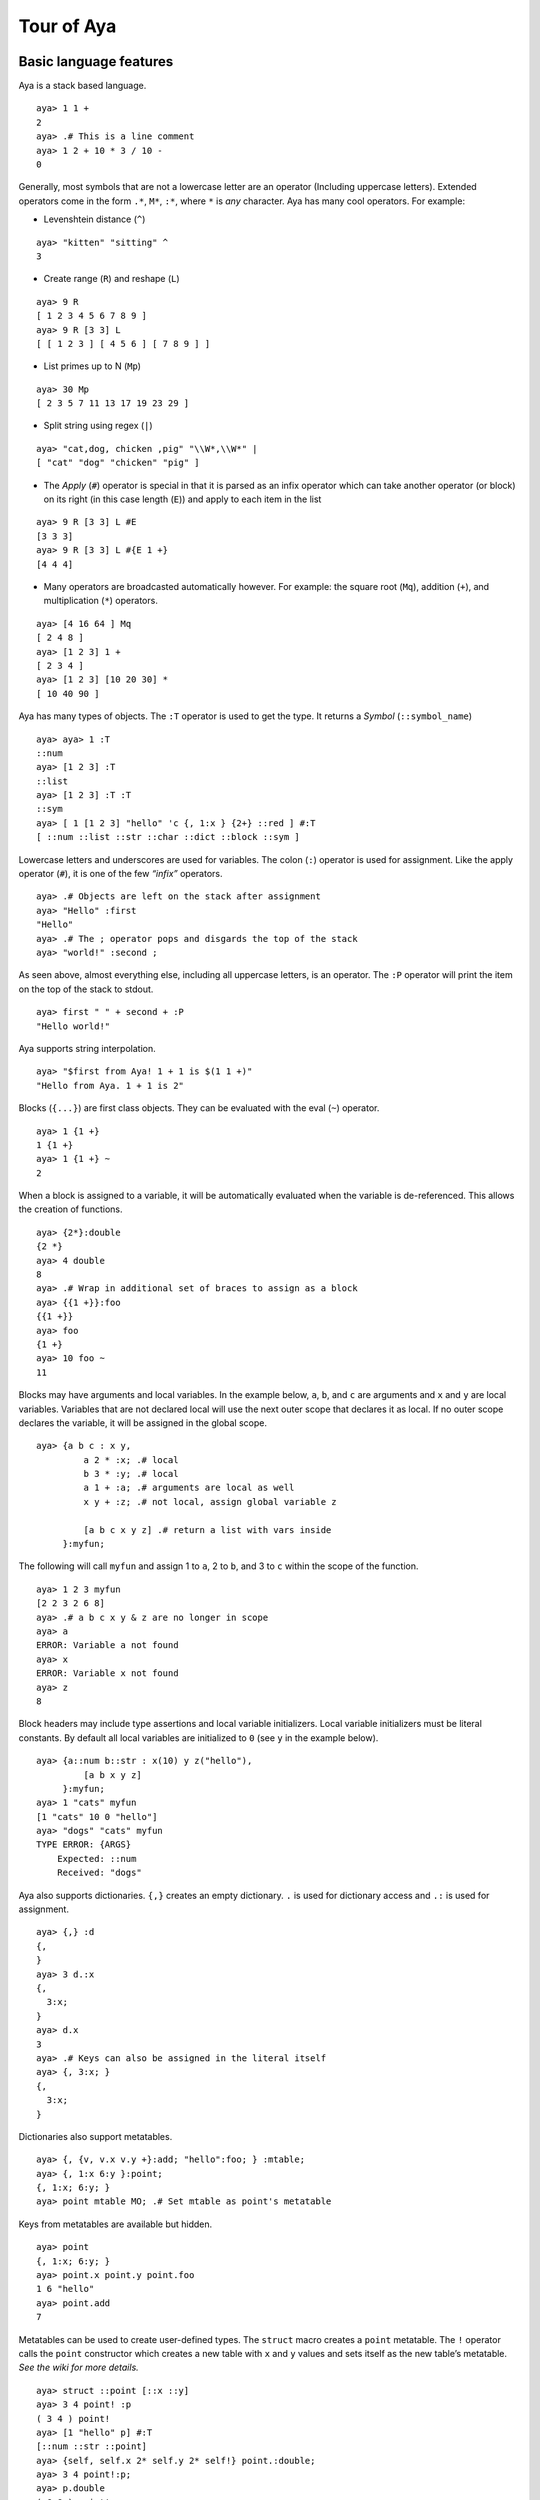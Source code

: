 Tour of Aya
===========

Basic language features
-----------------------

Aya is a stack based language.

::

   aya> 1 1 +
   2
   aya> .# This is a line comment
   aya> 1 2 + 10 * 3 / 10 -
   0

Generally, most symbols that are not a lowercase letter are an operator
(Including uppercase letters). Extended operators come in the form
``.*``, ``M*``, ``:*``, where ``*`` is *any* character. Aya has many
cool operators. For example:

-  Levenshtein distance (``^``)

::

   aya> "kitten" "sitting" ^
   3

-  Create range (``R``) and reshape (``L``)

::

   aya> 9 R
   [ 1 2 3 4 5 6 7 8 9 ]
   aya> 9 R [3 3] L
   [ [ 1 2 3 ] [ 4 5 6 ] [ 7 8 9 ] ]

-  List primes up to N (``Mp``)

::

   aya> 30 Mp
   [ 2 3 5 7 11 13 17 19 23 29 ]

-  Split string using regex (``|``)

::

   aya> "cat,dog, chicken ,pig" "\\W*,\\W*" |
   [ "cat" "dog" "chicken" "pig" ]

-  The *Apply* (``#``) operator is special in that it is parsed as an
   infix operator which can take another operator (or block) on its
   right (in this case length (``E``)) and apply to each item in the
   list

::

   aya> 9 R [3 3] L #E
   [3 3 3]
   aya> 9 R [3 3] L #{E 1 +}
   [4 4 4]

-  Many operators are broadcasted automatically however. For example:
   the square root (``Mq``), addition (``+``), and multiplication
   (``*``) operators.

::

   aya> [4 16 64 ] Mq
   [ 2 4 8 ]
   aya> [1 2 3] 1 +
   [ 2 3 4 ]
   aya> [1 2 3] [10 20 30] *
   [ 10 40 90 ]

Aya has many types of objects. The ``:T`` operator is used to get the
type. It returns a *Symbol* (``::symbol_name``)

::

   aya> aya> 1 :T
   ::num
   aya> [1 2 3] :T
   ::list
   aya> [1 2 3] :T :T
   ::sym
   aya> [ 1 [1 2 3] "hello" 'c {, 1:x } {2+} ::red ] #:T
   [ ::num ::list ::str ::char ::dict ::block ::sym ]

Lowercase letters and underscores are used for variables. The colon
(``:``) operator is used for assignment. Like the apply operator
(``#``), it is one of the few *“infix”* operators.

::

   aya> .# Objects are left on the stack after assignment
   aya> "Hello" :first
   "Hello"
   aya> .# The ; operator pops and disgards the top of the stack
   aya> "world!" :second ;

As seen above, almost everything else, including all uppercase letters,
is an operator. The ``:P`` operator will print the item on the top of
the stack to stdout.

::

   aya> first " " + second + :P
   "Hello world!"

Aya supports string interpolation.

::

   aya> "$first from Aya! 1 + 1 is $(1 1 +)"
   "Hello from Aya. 1 + 1 is 2"

Blocks (``{...}``) are first class objects. They can be evaluated with
the eval (``~``) operator.

::

   aya> 1 {1 +}
   1 {1 +}
   aya> 1 {1 +} ~
   2

When a block is assigned to a variable, it will be automatically
evaluated when the variable is de-referenced. This allows the creation
of functions.

::

   aya> {2*}:double
   {2 *}
   aya> 4 double
   8
   aya> .# Wrap in additional set of braces to assign as a block
   aya> {{1 +}}:foo
   {{1 +}}
   aya> foo
   {1 +}
   aya> 10 foo ~
   11

Blocks may have arguments and local variables. In the example below,
``a``, ``b``, and ``c`` are arguments and ``x`` and ``y`` are local
variables. Variables that are not declared local will use the next outer
scope that declares it as local. If no outer scope declares the
variable, it will be assigned in the global scope.

::

   aya> {a b c : x y,
            a 2 * :x; .# local
            b 3 * :y; .# local
            a 1 + :a; .# arguments are local as well
            x y + :z; .# not local, assign global variable z

            [a b c x y z] .# return a list with vars inside
        }:myfun;

The following will call ``myfun`` and assign 1 to ``a``, 2 to ``b``, and
3 to ``c`` within the scope of the function.

::

   aya> 1 2 3 myfun
   [2 2 3 2 6 8]
   aya> .# a b c x y & z are no longer in scope
   aya> a
   ERROR: Variable a not found
   aya> x
   ERROR: Variable x not found
   aya> z
   8

Block headers may include type assertions and local variable
initializers. Local variable initializers must be literal constants. By
default all local variables are initialized to ``0`` (see ``y`` in the
example below).

::

   aya> {a::num b::str : x(10) y z("hello"),
            [a b x y z]
        }:myfun;
   aya> 1 "cats" myfun
   [1 "cats" 10 0 "hello"]
   aya> "dogs" "cats" myfun
   TYPE ERROR: {ARGS}
       Expected: ::num
       Received: "dogs"

Aya also supports dictionaries. ``{,}`` creates an empty dictionary.
``.`` is used for dictionary access and ``.:`` is used for assignment.

::

   aya> {,} :d
   {,
   }
   aya> 3 d.:x
   {,
     3:x;
   }
   aya> d.x
   3
   aya> .# Keys can also be assigned in the literal itself
   aya> {, 3:x; }
   {,
     3:x;
   }

Dictionaries also support metatables.

::

   aya> {, {v, v.x v.y +}:add; "hello":foo; } :mtable;
   aya> {, 1:x 6:y }:point;
   {, 1:x; 6:y; }
   aya> point mtable MO; .# Set mtable as point's metatable

Keys from metatables are available but hidden.

::

   aya> point
   {, 1:x; 6:y; }
   aya> point.x point.y point.foo
   1 6 "hello"
   aya> point.add
   7

Metatables can be used to create user-defined types. The ``struct``
macro creates a ``point`` metatable. The ``!`` operator calls the
``point`` constructor which creates a new table with ``x`` and ``y``
values and sets itself as the new table’s metatable. *See the wiki for
more details.*

::

   aya> struct ::point [::x ::y]
   aya> 3 4 point! :p
   ( 3 4 ) point!
   aya> [1 "hello" p] #:T
   [::num ::str ::point]
   aya> {self, self.x 2* self.y 2* self!} point.:double;
   aya> 3 4 point!:p;
   aya> p.double
   ( 6 8 ) point!

Aya also supports operator overloading for many operators. Type
``\? overloadable`` in the Aya interpreter to get a list of all
overloadable operators.

::

   aya> {other self,
            other.x self.x +
            other.y self.y +
            self!
        } point.:__add__;
   aya> 3 4 point! 5 6 point! +
   ( 8 10 ) point!

The Aya core language supports many other cool things such as
**closures**, built-in **fraction** and **arbitrary precision** numbers,
**macro-like functions** *(the ``struct`` keyword above is defined
completely in aya!)*, **exception handling**, built in **plotting** and
**GUI dialogs**, **list comprehension**, and **more**!

Standard library
----------------

The Aya standard library consists of type definitions, mathematical
functions, string and list operations, plotting tools and even a small
turtle graphics library. It also defines functions and objects for
working with colors, dates, files, GUI elements, and basic data
structures such as queues, stacks, and sets. The standard library also
contains a file which defines extended ASCII operators for use when code
golfing.

``matrix``
^^^^^^^^^^

The ``matrix`` type provides a basic interface and operator overloads
for working with matrices.

::

   aya> 3 3 10 matrix.randint :mat
   |  7  8  2 |
   |  8  7  3 |
   |  8  4  4 |

   aya> mat [[0 1] 0] I
   |  7 |
   |  8 |

   aya> mat [[0 1] 0] I .t
   |  7  8 |

   aya> mat 2 ^ 100 -
   |   29   20  -54 |
   |   36   25  -51 |
   |   20    8  -56 |

``dataframe``
^^^^^^^^^^^^^

The ``dataframe`` type is an interface for working with tables. CSV
files can be directly imported and modified or the data can be generated
by the program itself.

::

   aya> {, "data/simple.csv":filename } dataframe! :df
            A    B    C
     0 |    1    2    3
     1 |    4    5    6
     2 |    7    8    9

   aya> df [[0 1] ["A" "C"]] I
            A    C
     0 |    1    3
     1 |    4    6

   aya> {, [[1 7 3][8 3 6]]:data } dataframe!
            a    b
     0 |    1    8
     1 |    7    3
     2 |    3    6

   aya> {, [[1 7 3][8 3 6]]:data ["x" "y" "z"]:index} dataframe!
            a    b
     x |    1    8
     y |    7    3
     z |    3    6

``golf``
^^^^^^^^

``golf`` defines many short variables that are useful when golfing. It
also uses the ``Mk`` operator to add additional single character
operators. In the following code, all variables ``ì``, ``¶``, ``¦``,
``¥`` and ``r`` are defined in the golf script.

::

   aya> .# Generate and print an addition table
   aya> 6r_ì¶¦¥
      0   1   2   3   4   5
      1   2   3   4   5   6
      2   3   4   5   6   7
      3   4   5   6   7   8
      4   5   6   7   8   9
      5   6   7   8   9  10

A few more examples

::

   aya> [ a b c d k l p w z ì í]
   [ 2 3 10 1000 [ ] 3.14159265 -1 0 {+} {-} ]

``date``
^^^^^^^^

The date script provides a basic interface for the date parsing
operators ``Mh`` and ``MH``. It also provides basic date unit addition
and subtraction.

::

   aya> date.now
   May 01, 2017 12:53:25 PM

   aya> date.now.year
   2017

   aya> date.now 2 dates.month +
   Jul 01, 2017 8:53:42 AM

   aya> date.now 2 dates.month + .mmddyy
   "07/01/17"

``set``
^^^^^^^

The ``set`` script defines a ``set`` type and many operator overloads.
It defines ``s`` as a prefix operator for the set constructor allowing
the syntax ``s[ ... ]`` to create sets.

::

   aya> s[1 2 3 2 2 1]  .# == ([1 2 3 2 2 1] set!)
   s[ 1 2 3 ]

   aya> s[1 2 3] s[2 3 4] |
   s[ 1 2 3 4 ]

   aya> s[1 2 3] s[2 3 4] &
   s[ 2 3 ]

   aya> s[1 2 3] s[2 5] /
   s[ 1 3 ]

``enum``
^^^^^^^^

The ``enum`` script defines the ``enum`` keyword which uses dictionaries
and metatables to create enums.

::

   aya> enum ::shape [::circle ::triangle ::square]

   aya> shape
   shape

   aya> shape :T
   ::enum

   aya> shape.circle
   shape.circle

   aya> shape.circle :T
   ::shape

   aya> shape.circle shape.circle =
   1

``color``
^^^^^^^^^

The ``color`` script defines basic color constructors and conversions.

::

   aya> 14 57 100 color!
   (14, 57, 100)

   aya> "0e3964" color.newhex
   (14, 57, 100)

   aya> colors.cobalt
   (61, 89, 171)

   aya> colors.cobalt.hsv
   [ 224.72727273 .64327485 .67058824 ]

   aya> 5 colors.red colors.blue.grad matstr:P
     255    0    0
     191    0   63
     127    0  127
      63    0  191
       0    0  255

``file``
^^^^^^^^

The ``file`` script defines variables for moving around and exploring
the directory tree. It also defines the ``file`` type which is used for
opening and editing files.

::

   aya> cd "data"
   /home/nick/Documents/aya-lang/data/

   aya> ls
     /rdatasets
     catalog.csv
     colors.csv
     cor.csv
     p022_names.txt
     realvals.csv
     satwords.txt
     simple.csv
     simplemat.txt
     words.txt

   aya> more "simple.csv"
   A, B, C
   1, 2, 3
   4, 5, 6
   7, 8, 9

   aya> pwd
   /home/nick/Documents/aya-lang/data/
